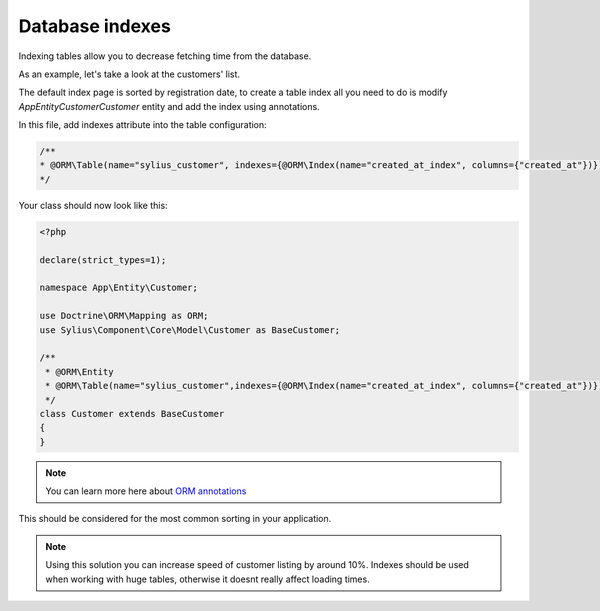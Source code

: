 Database indexes
================

Indexing tables allow you to decrease fetching time from the database.

As an example, let's take a look at the customers' list.

The default index page is sorted by registration date, to create a table index all you need to do is modify `App\Entity\Customer\Customer` entity and add the index using annotations.

In this file, add indexes attribute into the table configuration:

.. code-block:: php

    /**
    * @ORM\Table(name="sylius_customer", indexes={@ORM\Index(name="created_at_index", columns={"created_at"})})
    */

Your class should now look like this:

.. code-block:: php

    <?php

    declare(strict_types=1);

    namespace App\Entity\Customer;

    use Doctrine\ORM\Mapping as ORM;
    use Sylius\Component\Core\Model\Customer as BaseCustomer;

    /**
     * @ORM\Entity
     * @ORM\Table(name="sylius_customer",indexes={@ORM\Index(name="created_at_index", columns={"created_at"})})
     */
    class Customer extends BaseCustomer
    {
    }

.. note::

    You can learn more here about `ORM annotations <https://www.doctrine-project.org/projects/doctrine-orm/en/latest/reference/annotations-reference.html#annref_haslifecyclecallbacks>`_

This should be considered for the most common sorting in your application.

.. note::

    Using this solution you can increase speed of customer listing by around 10%.
    Indexes should be used when working with huge tables, otherwise it doesnt really affect loading times.
